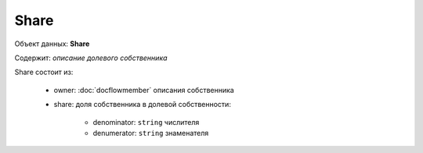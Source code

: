 Share
================

Объект данных: **Share**

Содержит: *описание долевого собственника*

Share состоит из:
  
    * owner: :doc:`docflowmember` описания собственника 
    * share:  доля собственника в долевой собственности:

        * denominator: ``string`` числителя
        * denumerator: ``string`` знаменателя




